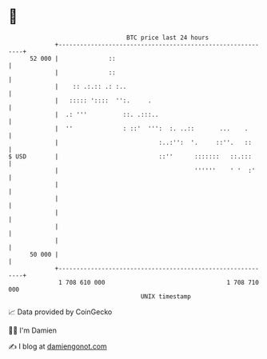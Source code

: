 * 👋

#+begin_example
                                    BTC price last 24 hours                    
                +------------------------------------------------------------+ 
         52 000 |              ::                                            | 
                |              ::                                            | 
                |    :: .:.:: .: :..                                         | 
                |   ::::: '::::  '':.     .                                  | 
                |  .: '''          ::. .:::..                                | 
                |  ''              : ::'  ''':  :. ..::       ...    .       | 
                |                            :..:'':  '.     ::''.   ::      | 
   $ USD        |                            ::''      :::::::   ::.:::      | 
                |                                      ''''''    ' '  :'     | 
                |                                                            | 
                |                                                            | 
                |                                                            | 
                |                                                            | 
                |                                                            | 
         50 000 |                                                            | 
                +------------------------------------------------------------+ 
                 1 708 610 000                                  1 708 710 000  
                                        UNIX timestamp                         
#+end_example
📈 Data provided by CoinGecko

🧑‍💻 I'm Damien

✍️ I blog at [[https://www.damiengonot.com][damiengonot.com]]
